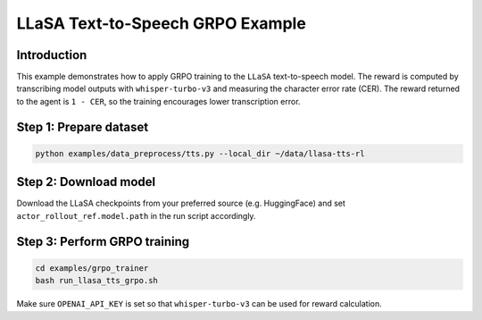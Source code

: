 LLaSA Text-to-Speech GRPO Example
================================

Introduction
------------

This example demonstrates how to apply GRPO training to the
``LLaSA`` text-to-speech model. The reward is computed by transcribing
model outputs with ``whisper-turbo-v3`` and measuring the character error
rate (CER). The reward returned to the agent is ``1 - CER``, so the
training encourages lower transcription error.

Step 1: Prepare dataset
-----------------------

.. code:: bash

    python examples/data_preprocess/tts.py --local_dir ~/data/llasa-tts-rl

Step 2: Download model
----------------------

Download the LLaSA checkpoints from your preferred source (e.g.
HuggingFace) and set ``actor_rollout_ref.model.path`` in the run script
accordingly.

Step 3: Perform GRPO training
-----------------------------

.. code:: bash

    cd examples/grpo_trainer
    bash run_llasa_tts_grpo.sh

Make sure ``OPENAI_API_KEY`` is set so that ``whisper-turbo-v3`` can be
used for reward calculation.
